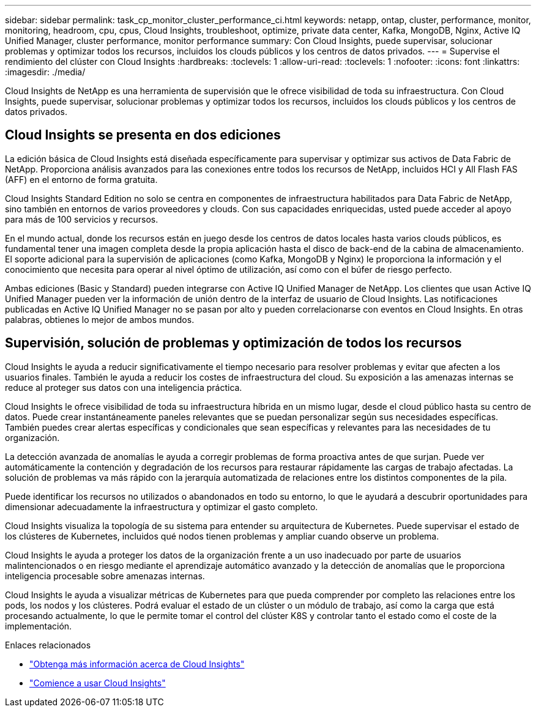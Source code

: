 ---
sidebar: sidebar 
permalink: task_cp_monitor_cluster_performance_ci.html 
keywords: netapp, ontap, cluster, performance, monitor, monitoring, headroom, cpu, cpus, Cloud Insights, troubleshoot, optimize, private data center, Kafka, MongoDB, Nginx, Active IQ Unified Manager, cluster performance, monitor performance 
summary: Con Cloud Insights, puede supervisar, solucionar problemas y optimizar todos los recursos, incluidos los clouds públicos y los centros de datos privados. 
---
= Supervise el rendimiento del clúster con Cloud Insights
:hardbreaks:
:toclevels: 1
:allow-uri-read: 
:toclevels: 1
:nofooter: 
:icons: font
:linkattrs: 
:imagesdir: ./media/


[role="lead"]
Cloud Insights de NetApp es una herramienta de supervisión que le ofrece visibilidad de toda su infraestructura. Con Cloud Insights, puede supervisar, solucionar problemas y optimizar todos los recursos, incluidos los clouds públicos y los centros de datos privados.



== Cloud Insights se presenta en dos ediciones

La edición básica de Cloud Insights está diseñada específicamente para supervisar y optimizar sus activos de Data Fabric de NetApp. Proporciona análisis avanzados para las conexiones entre todos los recursos de NetApp, incluidos HCI y All Flash FAS (AFF) en el entorno de forma gratuita.

Cloud Insights Standard Edition no solo se centra en componentes de infraestructura habilitados para Data Fabric de NetApp, sino también en entornos de varios proveedores y clouds. Con sus capacidades enriquecidas, usted puede acceder al apoyo para más de 100 servicios y recursos.

En el mundo actual, donde los recursos están en juego desde los centros de datos locales hasta varios clouds públicos, es fundamental tener una imagen completa desde la propia aplicación hasta el disco de back-end de la cabina de almacenamiento. El soporte adicional para la supervisión de aplicaciones (como Kafka, MongoDB y Nginx) le proporciona la información y el conocimiento que necesita para operar al nivel óptimo de utilización, así como con el búfer de riesgo perfecto.

Ambas ediciones (Basic y Standard) pueden integrarse con Active IQ Unified Manager de NetApp. Los clientes que usan Active IQ Unified Manager pueden ver la información de unión dentro de la interfaz de usuario de Cloud Insights. Las notificaciones publicadas en Active IQ Unified Manager no se pasan por alto y pueden correlacionarse con eventos en Cloud Insights. En otras palabras, obtienes lo mejor de ambos mundos.



== Supervisión, solución de problemas y optimización de todos los recursos

Cloud Insights le ayuda a reducir significativamente el tiempo necesario para resolver problemas y evitar que afecten a los usuarios finales.  También le ayuda a reducir los costes de infraestructura del cloud.  Su exposición a las amenazas internas se reduce al proteger sus datos con una inteligencia práctica.

Cloud Insights le ofrece visibilidad de toda su infraestructura híbrida en un mismo lugar, desde el cloud público hasta su centro de datos.  Puede crear instantáneamente paneles relevantes que se puedan personalizar según sus necesidades específicas. También puedes crear alertas específicas y condicionales que sean específicas y relevantes para las necesidades de tu organización.

La detección avanzada de anomalías le ayuda a corregir problemas de forma proactiva antes de que surjan.  Puede ver automáticamente la contención y degradación de los recursos para restaurar rápidamente las cargas de trabajo afectadas.  La solución de problemas va más rápido con la jerarquía automatizada de relaciones entre los distintos componentes de la pila.

Puede identificar los recursos no utilizados o abandonados en todo su entorno, lo que le ayudará a descubrir oportunidades para dimensionar adecuadamente la infraestructura y optimizar el gasto completo.

Cloud Insights visualiza la topología de su sistema para entender su arquitectura de Kubernetes. Puede supervisar el estado de los clústeres de Kubernetes, incluidos qué nodos tienen problemas y ampliar cuando observe un problema.

Cloud Insights le ayuda a proteger los datos de la organización frente a un uso inadecuado por parte de usuarios malintencionados o en riesgo mediante el aprendizaje automático avanzado y la detección de anomalías que le proporciona inteligencia procesable sobre amenazas internas.

Cloud Insights le ayuda a visualizar métricas de Kubernetes para que pueda comprender por completo las relaciones entre los pods, los nodos y los clústeres. Podrá evaluar el estado de un clúster o un módulo de trabajo, así como la carga que está procesando actualmente, lo que le permite tomar el control del clúster K8S y controlar tanto el estado como el coste de la implementación.

.Enlaces relacionados
* link:https://docs.netapp.com/us-en/ontap/task_cp_monitor_cluster_performance_ci.html["Obtenga más información acerca de Cloud Insights"^]
* link:https://docs.netapp.com/us-en/cloudinsights/task_cloud_insights_onboarding_1.html["Comience a usar Cloud Insights"^]


